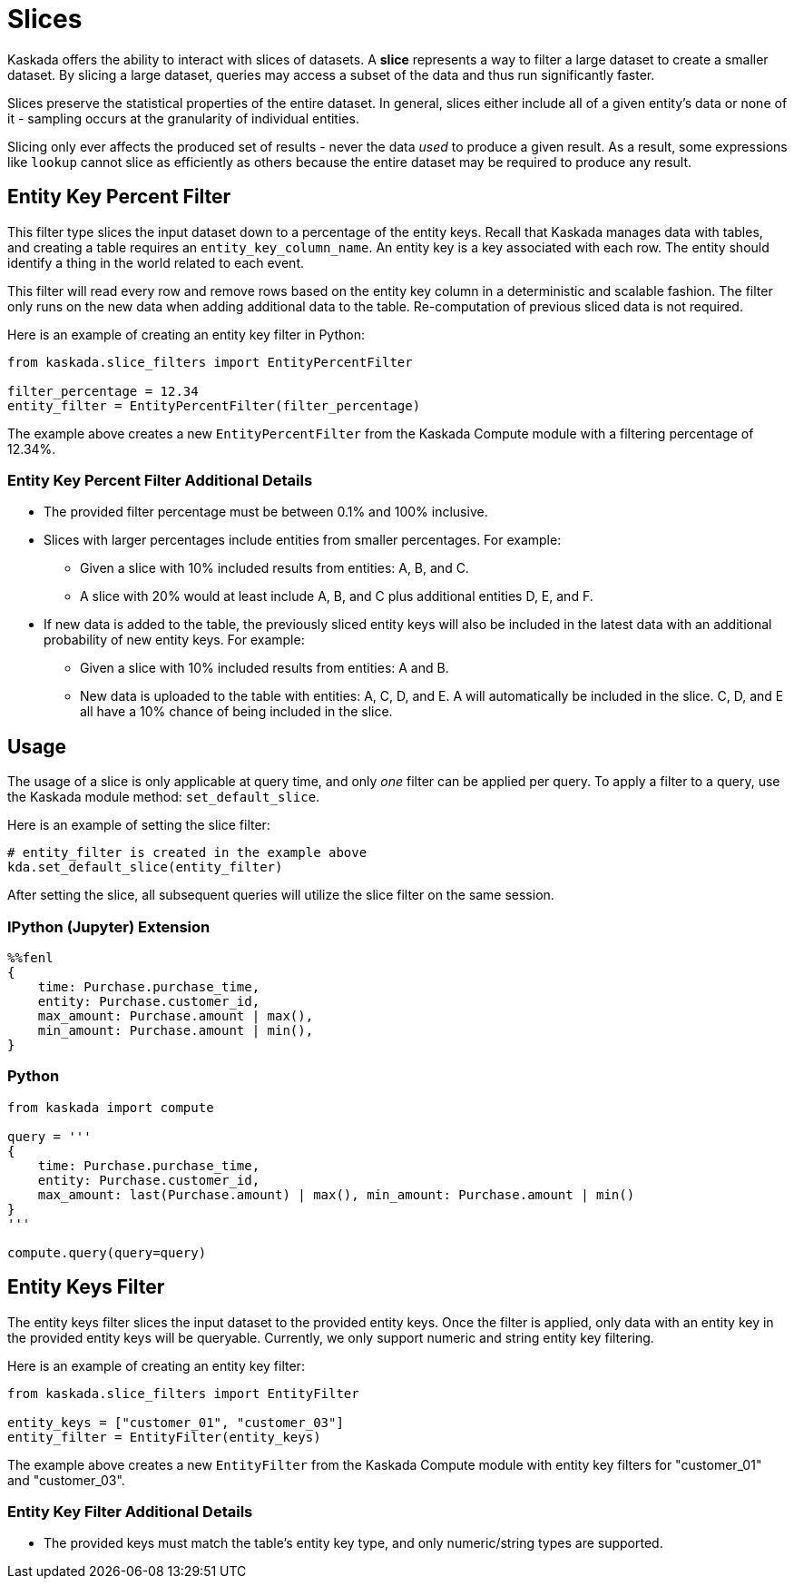 = Slices

Kaskada offers the ability to interact with slices of datasets. A
*slice* represents a way to filter a large dataset to create a smaller
dataset. By slicing a large dataset, queries may access a subset of the
data and thus run significantly faster.

Slices preserve the statistical properties of the entire dataset. In
general, slices either include all of a given entity's data or none of
it - sampling occurs at the granularity of individual entities.

Slicing only ever affects the produced set of results - never the data
_used_ to produce a given result. As a result, some expressions like
`lookup` cannot slice as efficiently as others because the entire
dataset may be required to produce any result.

== Entity Key Percent Filter

This filter type slices the input dataset down to a percentage of the
entity keys. Recall that Kaskada manages data with tables, and creating
a table requires an `entity_key_column_name`. An entity key is a key
associated with each row. The entity should identify a thing in the
world related to each event.

This filter will read every row and remove rows based on the entity key
column in a deterministic and scalable fashion. The filter only runs on
the new data when adding additional data to the table. Re-computation of
previous sliced data is not required.

Here is an example of creating an entity key filter in Python:

[source,python]
----
from kaskada.slice_filters import EntityPercentFilter

filter_percentage = 12.34
entity_filter = EntityPercentFilter(filter_percentage)
----

The example above creates a new `EntityPercentFilter` from the Kaskada
Compute module with a filtering percentage of 12.34%.

=== Entity Key Percent Filter Additional Details

* The provided filter percentage must be between 0.1% and 100%
inclusive.
* Slices with larger percentages include entities from smaller
percentages. For example:
** Given a slice with 10% included results from entities: A, B, and C.
** A slice with 20% would at least include A, B, and C plus additional
entities D, E, and F.
* If new data is added to the table, the previously sliced entity keys
will also be included in the latest data with an additional probability
of new entity keys. For example:
** Given a slice with 10% included results from entities: A and B.
** New data is uploaded to the table with entities: A, C, D, and E. A
will automatically be included in the slice. C, D, and E all have a 10%
chance of being included in the slice.

== Usage

The usage of a slice is only applicable at query time, and only _one_
filter can be applied per query. To apply a filter to a query, use the
Kaskada module method: `set_default_slice`.

Here is an example of setting the slice filter:

[source,python]
----
# entity_filter is created in the example above
kda.set_default_slice(entity_filter)
----

After setting the slice, all subsequent queries will utilize the slice
filter on the same session.

=== IPython (Jupyter) Extension

[source,ipython]
----
%%fenl
{
    time: Purchase.purchase_time,
    entity: Purchase.customer_id,
    max_amount: Purchase.amount | max(),
    min_amount: Purchase.amount | min(),
}
----

=== Python

[source,python]
----
from kaskada import compute

query = '''
{
    time: Purchase.purchase_time,
    entity: Purchase.customer_id,
    max_amount: last(Purchase.amount) | max(), min_amount: Purchase.amount | min()
}
'''

compute.query(query=query)
----

== Entity Keys Filter

The entity keys filter slices the input dataset to the provided entity
keys. Once the filter is applied, only data with an entity key in the
provided entity keys will be queryable. Currently, we only support
numeric and string entity key filtering.

Here is an example of creating an entity key filter:

[source,python]
----
from kaskada.slice_filters import EntityFilter

entity_keys = ["customer_01", "customer_03"]
entity_filter = EntityFilter(entity_keys)
----

The example above creates a new `EntityFilter` from the Kaskada Compute
module with entity key filters for "customer_01" and "customer_03".

=== Entity Key Filter Additional Details

* The provided keys must match the table's entity key type, and only
numeric/string types are supported.

